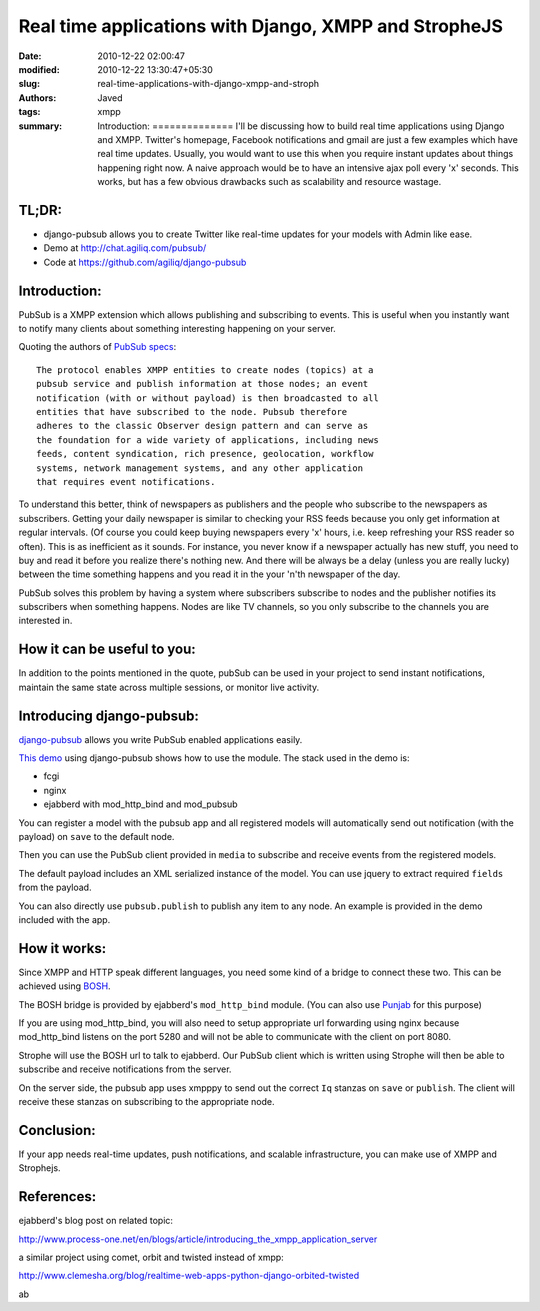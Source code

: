 Real time applications with Django, XMPP and StropheJS
######################################################
:date: 2010-12-22 02:00:47
:modified: 2010-12-22 13:30:47+05:30
:slug: real-time-applications-with-django-xmpp-and-stroph
:authors: Javed
:tags: xmpp
:summary: Introduction: ============== I'll be discussing how to build real time applications using Django and XMPP. Twitter's homepage, Facebook notifications and gmail are just a few examples which have real time updates. Usually, you would want to use this when you require instant updates about things happening right now. A naive approach would be to have an intensive ajax poll every 'x' seconds. This works, but has a few obvious drawbacks such as scalability and resource wastage.

TL;DR:
==============

- django-pubsub allows you to create Twitter like real-time updates for your models with Admin like ease.
- Demo at http://chat.agiliq.com/pubsub/
- Code at https://github.com/agiliq/django-pubsub


Introduction:
==============

PubSub is a XMPP extension which allows publishing and subscribing to events.
This is useful when you instantly want to notify many clients about something
interesting happening on your server.

Quoting the authors of `PubSub specs`_::

    The protocol enables XMPP entities to create nodes (topics) at a
    pubsub service and publish information at those nodes; an event
    notification (with or without payload) is then broadcasted to all
    entities that have subscribed to the node. Pubsub therefore
    adheres to the classic Observer design pattern and can serve as
    the foundation for a wide variety of applications, including news
    feeds, content syndication, rich presence, geolocation, workflow
    systems, network management systems, and any other application
    that requires event notifications.



To understand this better, think of newspapers as publishers and the
people who subscribe to the newspapers as subscribers. Getting your
daily newspaper is similar to checking your RSS feeds because you
only get information at regular intervals. (Of course you could keep
buying newspapers every 'x' hours, i.e. keep refreshing your RSS
reader so often). This is as inefficient as it sounds. For
instance, you never know if a newspaper actually has new stuff, you
need to buy and read it before you realize there's nothing new. And
there will be always be a delay (unless you are really lucky) between
the time something happens and you read it in the your 'n'th
newspaper of the day.

PubSub solves this problem by having a system where subscribers subscribe to
nodes and the publisher notifies its subscribers when something happens. Nodes
are like TV channels, so you only subscribe to the channels you are interested
in.

How it can be useful to you:
============================

In addition to the points mentioned in the quote, pubSub can be used
in your project to send instant notifications, maintain the same
state across multiple sessions, or monitor live activity.

Introducing django-pubsub:
==========================

`django-pubsub`_ allows you write PubSub enabled applications easily.

`This demo`_ using django-pubsub shows how to use the module. The stack used
in the demo is:

* fcgi
* nginx
* ejabberd with mod_http_bind and mod_pubsub

You can register a model with the pubsub app and all registered models
will automatically send out notification (with the payload) on ``save``
to the default node.

Then you can use the PubSub client provided in ``media`` to subscribe and
receive events from the registered models.

The default payload includes an XML serialized instance of the model.
You can use jquery to extract required ``fields`` from the payload.

You can also directly use ``pubsub.publish`` to publish any item to any
node. An example is provided in the demo included with the app.

How it works:
=============

Since XMPP and HTTP speak different languages, you need some kind of a
bridge to connect these two. This can be achieved using `BOSH`_.

The BOSH bridge is provided by ejabberd's ``mod_http_bind``
module. (You can also use `Punjab`_ for this purpose)

If you are using mod_http_bind, you will also need to setup
appropriate url forwarding using nginx because mod_http_bind listens
on the port 5280 and will not be able to communicate with the client
on port 8080.

Strophe will use the BOSH url to talk to ejabberd. Our PubSub
client which is written using Strophe will then be able to subscribe
and receive notifications from the server.

On the server side, the pubsub app uses xmpppy to send out the correct ``Iq``
stanzas on ``save`` or ``publish``. The client will receive these stanzas
on subscribing to the appropriate node.

Conclusion:
===========

If your app needs real-time updates, push notifications, and scalable
infrastructure, you can make use of XMPP and Strophejs.

References:
===========

ejabberd's blog post on related topic:

http://www.process-one.net/en/blogs/article/introducing_the_xmpp_application_server

a similar project using comet, orbit and twisted instead of xmpp:

http://www.clemesha.org/blog/realtime-web-apps-python-django-orbited-twisted

.. _PubSub specs: http://xmpp.org/extensions/xep-0060.html
.. _django-pubsub: https://github.com/agiliq/django-pubsub
.. _This demo: http://chat.agiliq.com/pubsub/
.. _BOSH: http://en.wikipedia.org/wiki/BOSH
.. _Punjab: https://github.com/twonds/punjab


ab


